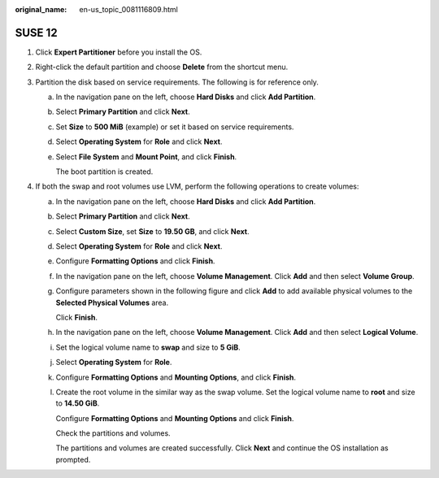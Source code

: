 :original_name: en-us_topic_0081116809.html

.. _en-us_topic_0081116809:

SUSE 12
=======

#. Click **Expert Partitioner** before you install the OS.

#. Right-click the default partition and choose **Delete** from the shortcut menu.

   |image1|

#. Partition the disk based on service requirements. The following is for reference only.

   a. In the navigation pane on the left, choose **Hard Disks** and click **Add Partition**.

   b. Select **Primary Partition** and click **Next**.

   c. Set **Size** to **500 MiB** (example) or set it based on service requirements.

   d. Select **Operating System** for **Role** and click **Next**.

   e. Select **File System** and **Mount Point**, and click **Finish**.

      |image2|

      The boot partition is created.

#. If both the swap and root volumes use LVM, perform the following operations to create volumes:

   a. In the navigation pane on the left, choose **Hard Disks** and click **Add Partition**.

   b. Select **Primary Partition** and click **Next**.

   c. Select **Custom Size**, set **Size** to **19.50 GB**, and click **Next**.

   d. Select **Operating System** for **Role** and click **Next**.

   e. Configure **Formatting Options** and click **Finish**.

      |image3|

   f. In the navigation pane on the left, choose **Volume Management**. Click **Add** and then select **Volume Group**.

   g. Configure parameters shown in the following figure and click **Add** to add available physical volumes to the **Selected Physical Volumes** area.

      Click **Finish**.

      |image4|

   h. In the navigation pane on the left, choose **Volume Management**. Click **Add** and then select **Logical Volume**.

   i. Set the logical volume name to **swap** and size to **5 GiB**.

   j. Select **Operating System** for **Role**.

   k. Configure **Formatting Options** and **Mounting Options**, and click **Finish**.

   l. Create the root volume in the similar way as the swap volume. Set the logical volume name to **root** and size to **14.50 GiB**.

      Configure **Formatting Options** and **Mounting Options** and click **Finish**.

      |image5|

      Check the partitions and volumes.

      |image6|

      The partitions and volumes are created successfully. Click **Next** and continue the OS installation as prompted.

.. |image1| image:: /_static/images/en-us_image_0111866716.png
.. |image2| image:: /_static/images/en-us_image_0110933081.png
.. |image3| image:: /_static/images/en-us_image_0110941812.png
.. |image4| image:: /_static/images/en-us_image_0110953788.png
.. |image5| image:: /_static/images/en-us_image_0110948741.png
.. |image6| image:: /_static/images/en-us_image_0110952357.png

